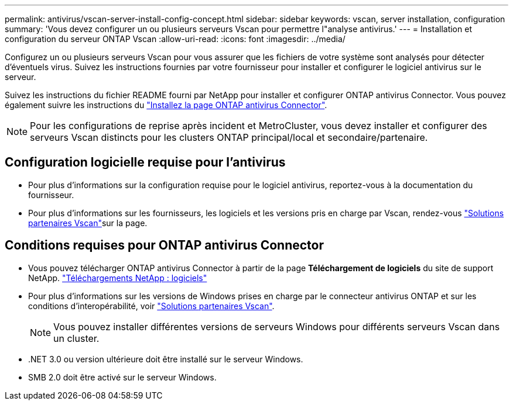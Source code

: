 ---
permalink: antivirus/vscan-server-install-config-concept.html 
sidebar: sidebar 
keywords: vscan, server installation, configuration 
summary: 'Vous devez configurer un ou plusieurs serveurs Vscan pour permettre l"analyse antivirus.' 
---
= Installation et configuration du serveur ONTAP Vscan
:allow-uri-read: 
:icons: font
:imagesdir: ../media/


[role="lead"]
Configurez un ou plusieurs serveurs Vscan pour vous assurer que les fichiers de votre système sont analysés pour détecter d'éventuels virus. Suivez les instructions fournies par votre fournisseur pour installer et configurer le logiciel antivirus sur le serveur.

Suivez les instructions du fichier README fourni par NetApp pour installer et configurer ONTAP antivirus Connector. Vous pouvez également suivre les instructions du link:install-ontap-antivirus-connector-task.html["Installez la page ONTAP antivirus Connector"].

[NOTE]
====
Pour les configurations de reprise après incident et MetroCluster, vous devez installer et configurer des serveurs Vscan distincts pour les clusters ONTAP principal/local et secondaire/partenaire.

====


== Configuration logicielle requise pour l'antivirus

* Pour plus d'informations sur la configuration requise pour le logiciel antivirus, reportez-vous à la documentation du fournisseur.
* Pour plus d'informations sur les fournisseurs, les logiciels et les versions pris en charge par Vscan, rendez-vous link:../antivirus/vscan-partner-solutions.html["Solutions partenaires Vscan"]sur la  page.




== Conditions requises pour ONTAP antivirus Connector

* Vous pouvez télécharger ONTAP antivirus Connector à partir de la page *Téléchargement de logiciels* du site de support NetApp. link:http://mysupport.netapp.com/NOW/cgi-bin/software["Téléchargements NetApp : logiciels"^]
* Pour plus d'informations sur les versions de Windows prises en charge par le connecteur antivirus ONTAP et sur les conditions d'interopérabilité, voir link:../antivirus/vscan-partner-solutions.html["Solutions partenaires Vscan"].
+
[NOTE]
====
Vous pouvez installer différentes versions de serveurs Windows pour différents serveurs Vscan dans un cluster.

====
* .NET 3.0 ou version ultérieure doit être installé sur le serveur Windows.
* SMB 2.0 doit être activé sur le serveur Windows.

